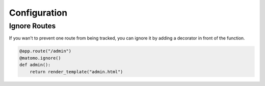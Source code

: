 Configuration
===============

Ignore Routes
-------------

If you wan't to prevent one route from being tracked, you can ignore it by adding a decorator in front of the function.

.. code-block:: python

  @app.route("/admin")
  @matomo.ignore()
  def admin():
      return render_template("admin.html")

